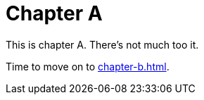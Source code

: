 = Chapter A

This is chapter A.
There's not much too it.

Time to move on to <<chapter-b#getting-started>>.
